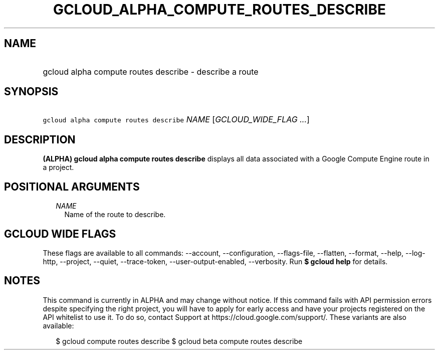 
.TH "GCLOUD_ALPHA_COMPUTE_ROUTES_DESCRIBE" 1



.SH "NAME"
.HP
gcloud alpha compute routes describe \- describe a route



.SH "SYNOPSIS"
.HP
\f5gcloud alpha compute routes describe\fR \fINAME\fR [\fIGCLOUD_WIDE_FLAG\ ...\fR]



.SH "DESCRIPTION"

\fB(ALPHA)\fR \fBgcloud alpha compute routes describe\fR displays all data
associated with a Google Compute Engine route in a project.



.SH "POSITIONAL ARGUMENTS"

.RS 2m
.TP 2m
\fINAME\fR
Name of the route to describe.


.RE
.sp

.SH "GCLOUD WIDE FLAGS"

These flags are available to all commands: \-\-account, \-\-configuration,
\-\-flags\-file, \-\-flatten, \-\-format, \-\-help, \-\-log\-http, \-\-project,
\-\-quiet, \-\-trace\-token, \-\-user\-output\-enabled, \-\-verbosity. Run \fB$
gcloud help\fR for details.



.SH "NOTES"

This command is currently in ALPHA and may change without notice. If this
command fails with API permission errors despite specifying the right project,
you will have to apply for early access and have your projects registered on the
API whitelist to use it. To do so, contact Support at
https://cloud.google.com/support/. These variants are also available:

.RS 2m
$ gcloud compute routes describe
$ gcloud beta compute routes describe
.RE

